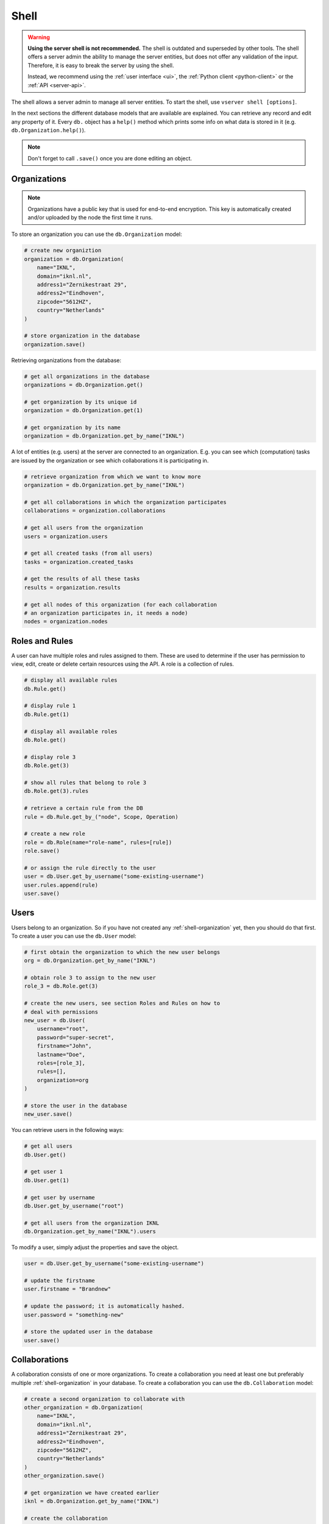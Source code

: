 .. _server-shell:

Shell
"""""

.. warning::
    **Using the server shell is not recommended.** The shell is outdated and
    superseded by other tools. The shell offers a server admin the ability to
    manage the server entities, but does not offer any validation of the input.
    Therefore, it is easy to break the server by using the shell.

    Instead, we recommend using the :ref:`user interface <ui>`, the
    :ref:`Python client <python-client>` or the :ref:`API <server-api>`.

The shell allows a server admin to manage all server entities. To start
the shell, use ``vserver shell [options]``.

In the next sections the different database models that are available
are explained. You can retrieve any record and edit any property of it.
Every ``db.`` object has a ``help()`` method which prints some info on
what data is stored in it (e.g. ``db.Organization.help()``).

.. note::
    Don't forget to call ``.save()`` once you are done editing an object.

.. _shell-organization:

Organizations
^^^^^^^^^^^^^

.. note::
    Organizations have a public key that is used for end-to-end encryption.
    This key is automatically created and/or uploaded by the node the first
    time it runs.

To store an organization you can use the ``db.Organization`` model:

.. code:: python

   # create new organiztion
   organization = db.Organization(
       name="IKNL",
       domain="iknl.nl",
       address1="Zernikestraat 29",
       address2="Eindhoven",
       zipcode="5612HZ",
       country="Netherlands"
   )

   # store organization in the database
   organization.save()

Retrieving organizations from the database:

.. code:: python

   # get all organizations in the database
   organizations = db.Organization.get()

   # get organization by its unique id
   organization = db.Organization.get(1)

   # get organization by its name
   organization = db.Organization.get_by_name("IKNL")

A lot of entities (e.g. users) at the server are connected to an
organization. E.g. you can see which (computation) tasks are issued by
the organization or see which collaborations it is participating in.

.. code:: python

   # retrieve organization from which we want to know more
   organization = db.Organization.get_by_name("IKNL")

   # get all collaborations in which the organization participates
   collaborations = organization.collaborations

   # get all users from the organization
   users = organization.users

   # get all created tasks (from all users)
   tasks = organization.created_tasks

   # get the results of all these tasks
   results = organization.results

   # get all nodes of this organization (for each collaboration
   # an organization participates in, it needs a node)
   nodes = organization.nodes

Roles and Rules
^^^^^^^^^^^^^^^

A user can have multiple roles and rules assigned to them. These are
used to determine if the user has permission to view, edit, create or
delete certain resources using the API. A role is a collection of rules.

.. code:: bash

   # display all available rules
   db.Rule.get()

   # display rule 1
   db.Rule.get(1)

   # display all available roles
   db.Role.get()

   # display role 3
   db.Role.get(3)

   # show all rules that belong to role 3
   db.Role.get(3).rules

   # retrieve a certain rule from the DB
   rule = db.Rule.get_by_("node", Scope, Operation)

   # create a new role
   role = db.Role(name="role-name", rules=[rule])
   role.save()

   # or assign the rule directly to the user
   user = db.User.get_by_username("some-existing-username")
   user.rules.append(rule)
   user.save()

Users
^^^^^

Users belong to an organization. So if you have not created any
:ref:`shell-organization` yet, then you should do that first. To create a user
you can use the ``db.User`` model:

.. code:: python

   # first obtain the organization to which the new user belongs
   org = db.Organization.get_by_name("IKNL")

   # obtain role 3 to assign to the new user
   role_3 = db.Role.get(3)

   # create the new users, see section Roles and Rules on how to
   # deal with permissions
   new_user = db.User(
       username="root",
       password="super-secret",
       firstname="John",
       lastname="Doe",
       roles=[role_3],
       rules=[],
       organization=org
   )

   # store the user in the database
   new_user.save()

You can retrieve users in the following ways:

.. code:: python

   # get all users
   db.User.get()

   # get user 1
   db.User.get(1)

   # get user by username
   db.User.get_by_username("root")

   # get all users from the organization IKNL
   db.Organization.get_by_name("IKNL").users

To modify a user, simply adjust the properties and save the object.

.. code:: python

   user = db.User.get_by_username("some-existing-username")

   # update the firstname
   user.firstname = "Brandnew"

   # update the password; it is automatically hashed.
   user.password = "something-new"

   # store the updated user in the database
   user.save()

Collaborations
^^^^^^^^^^^^^^

A collaboration consists of one or more organizations. To create a
collaboration you need at least one but preferably multiple
:ref:`shell-organization` in your database. To create a
collaboration you can use the ``db.Collaboration`` model:

.. code:: python

   # create a second organization to collaborate with
   other_organization = db.Organization(
       name="IKNL",
       domain="iknl.nl",
       address1="Zernikestraat 29",
       address2="Eindhoven",
       zipcode="5612HZ",
       country="Netherlands"
   )
   other_organization.save()

   # get organization we have created earlier
   iknl = db.Organization.get_by_name("IKNL")

   # create the collaboration
   collaboration = db.Collaboration(
       name="collaboration-name",
       encrypted=False,
       organizations=[iknl, other_organization]
   )

   # store the collaboration in the database
   collaboration.save()

Tasks, nodes and organizations are directly related to collaborations.
We can obtain these by:

.. code:: python

   # obtain a collaboration which we like to inspect
   collaboration = db.Collaboration.get(1)

   # get all nodes
   collaboration.nodes

   # get all tasks issued for this collaboration
   collaboration.tasks

   # get all organizations
   collaboration.organizations

.. warning::
    Setting the encryption to False at the server does not mean that the nodes
    will send encrypted results. This is only the case if the nodes also agree
    on this setting. If they don't, you will receive an error message.

Nodes
^^^^^

Before nodes can login, they need to exist in the server's database. A
new node can be created as follows:

.. code:: python

   # we'll use a uuid as the API-key, but you can use anything as
   # API key
   from uuid import uuid1

   # nodes always belong to an organization *and* a collaboration,
   # this combination needs to be unique!
   iknl = db.Organization.get_by_name("IKNL")
   collab = iknl.collaborations[0]

   # generate and save
   api_key = str(uuid1())
   print(api_key)

   node = db.Node(
       name = f"IKNL Node - Collaboration {collab.name}",
       organization = iknl,
       collaboration = collab,
       api_key = api_key
   )

   # save the new node to the database
   node.save()

.. note::
    API keys are hashed before stored in the database. Therefore you need to
    save the API key immediately. If you lose it, you can reset the API key
    later via the shell, API, client or UI.

Tasks and Results
^^^^^^^^^^^^^^^^^

.. warning::
    Tasks(/results) created from the shell are not picked up by nodes that are
    already running. The signal to notify them of a new task cannot be emitted
    this way. We therefore recommend sending tasks via the Python client.

A task is intended for one or more organizations. For each organization
the task is intended for, a corresponding (initially empty) result
should be created. Each task can have multiple results, for example a
result from each organization.

.. code:: python

   # obtain organization from which this task is posted
   iknl = db.Organization.get_by_name("IKNL")

   # obtain collaboration for which we want to create a task
   collaboration = db.Collaboration.get(1)

   # obtain the next run_id. Tasks sharing the same run_id
   # can share the temporary volumes at the nodes. Usually this
   # run_id is assigned through the API (as the user is not allowed
   # to do so). All tasks from a master-container share the
   # same run_id
   run_id = db.Task.next_run_id()

   task = db.Task(
       name="some-name",
       description="some human readable description",
       image="docker-registry.org/image-name",
       collaboration=collaboration,
       run_id=run_id,
       database="default",
       initiator=iknl,
   )
   task.save()

   # input the algorithm container (docker-registry.org/image-name)
   # expects
   input_ = {
   }

   import datetime

   # now create a result model for each organization within the
   # collaboration. This could also be a subset
   for org in collaboration.organizations:
       res = db.Result(
           input=input_,
           organization=org,
           task=task,
           assigned_at=datetime.datetime.now()
       )
       res.save()

Tasks can have a child/parent relationship. Note that the ``run_id`` is
for parent and child tasks the same.

.. code:: python

   # get a task to which we want to create some
   # child tasks
   parent_task = db.Task.get(1)

   child_task = db.Task(
       name="some-name",
       description="some human readable description",
       image="docker-registry.org/image-name",
       collaboration=collaboration,
       run_id=parent_task.run_id,
       database="default",
       initiator=iknl,
       parent=parent_task
   )
   child_task.save()

.. note::
    Tasks that share a ``run_id`` have access to the same temporary folder at
    the node. This allows for multi-stage algorithms.

Obtaining results:

.. code:: python

   # obtain all Results
   db.Result.get()

   # obtain only completed results
   [result for result in db.Result.get() if result.complete]

   # obtain result by its unique id
   db.Result.get(1)


